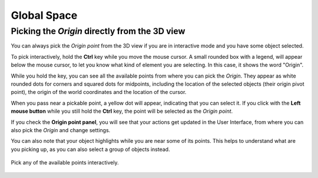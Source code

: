 Global Space
============

Picking the *Origin* directly from the 3D view
----------------------------------------------

You can always pick the *Origin point* from the 3D view if you are in interactive mode and you have some object selected.

To pick interactively, hold the **Ctrl** key while you move the mouse cursor.
A small rounded box with a legend, will appear below the mouse cursor, to let you know what kind of element you are selecting.
In this case, it shows the word "Origin".

While you hold the key, you can see all the available points from where you can pick the *Origin*.
They appear as white rounded dots for corners and squared dots for midpoints, including the location of the selected objects (their origin pivot point), the origin of the world coordinates and the location of the cursor.

When you pass near a pickable point, a yellow dot will appear, indicating that you can select it.
If you click with the **Left mouse button** while you still hold the **Ctrl** key, the point will be selected as the *Origin point*.

If you check the **Origin point panel**, you will see that your actions get updated in the User Interface, from where you can also pick the *Origin* and change settings.

You can also note that your object highlights while you are near some of its points.
This helps to understand what are you picking up, as you can also select a group of objects instead.

.. figure:: /images/2.79/origin_point_picking.jpg
   :align: center
   
   Pick any of the available points interactively.

